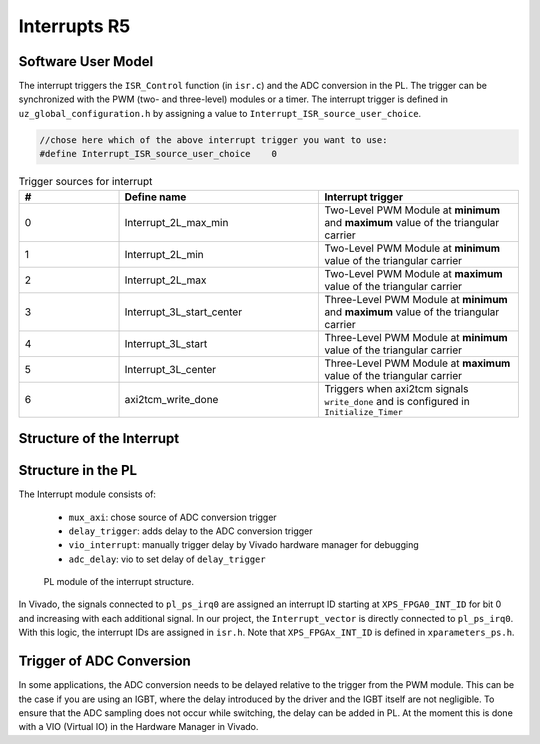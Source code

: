 .. _r5_interrupts:

=============
Interrupts R5
=============

Software User Model
-------------------

The interrupt triggers the ``ISR_Control`` function (in ``isr.c``) and the ADC conversion in the PL. 
The trigger can be synchronized with the PWM (two- and three-level) modules or a timer. 
The interrupt trigger is defined in ``uz_global_configuration.h``  by assigning a value to ``Interrupt_ISR_source_user_choice``.

.. code-block:: c 

    //chose here which of the above interrupt trigger you want to use:
    #define Interrupt_ISR_source_user_choice	0

    
.. csv-table:: Trigger sources for interrupt
   :header: "#","Define name", "Interrupt trigger"
   :widths: 10,20, 20
   
    "0","Interrupt_2L_max_min","Two-Level PWM Module at **minimum** and **maximum** value of the triangular carrier"
    "1","Interrupt_2L_min","Two-Level PWM Module at **minimum** value of the triangular carrier"
    "2","Interrupt_2L_max","Two-Level PWM Module at **maximum** value of the triangular carrier"
    "3","Interrupt_3L_start_center","Three-Level PWM Module at **minimum** and **maximum** value of the triangular carrier"
    "4","Interrupt_3L_start","Three-Level PWM Module at **minimum** value of the triangular carrier"
    "5","Interrupt_3L_center","Three-Level PWM Module at **maximum** value of the triangular carrier"
    "6","axi2tcm_write_done","Triggers when axi2tcm signals ``write_done`` and is configured in ``Initialize_Timer``"


Structure of the Interrupt
--------------------------

.. mermaid::
    :align: center
    :caption: Usage of ``Interrupt_ISR_source_user_choice`` in source code
    
    graph TD
      A[Interrupt_ISR_source_user_choice] -->|Sets interrupt source| B(Initialize_ISR)
      B -->|Mux for ADC trigger source| D[Trigger source of ADC in PL]
      B -->|Rpu_GicInit| E[Trigger source of ISR_Control]
		
.. mermaid::
    :align: center
    :caption: Signal flow in PL of interrupt and trigger ADC

    graph LR
        PWM2L --> Interrupt
        PWM3L --> Interrupt
        Interrupt --> Concat_interrupts
        Concat_interrupts --> mux_axi
        mux_axi --> ADC_trigger_conversion
        Concat_interrupts --> R5_Interrupt

Structure in the PL
-------------------

The Interrupt module consists of:

    * ``mux_axi``: chose source of ADC conversion trigger 
    * ``delay_trigger``: adds delay to the ADC conversion trigger
    * ``vio_interrupt``: manually trigger delay by Vivado hardware manager for debugging
    * ``adc_delay``: vio to set delay of ``delay_trigger``

.. _pl_interrupt_module:

.. figure:: images_interrupt/pl_interrupt_module.png

  PL module of the interrupt structure.


In Vivado, the signals connected to ``pl_ps_irq0`` are assigned an interrupt ID starting at ``XPS_FPGA0_INT_ID`` for bit 0 and increasing with each additional signal. 
In our project, the ``Interrupt_vector`` is directly connected to ``pl_ps_irq0``. 
With this logic, the interrupt IDs are assigned in ``isr.h``.
Note that ``XPS_FPGAx_INT_ID`` is defined in ``xparameters_ps.h``.


Trigger of ADC Conversion
-------------------------
In some applications, the ADC conversion needs to be delayed relative to the trigger from the PWM module. 
This can be the case if you are using an IGBT, where the delay introduced by the driver and the IGBT itself are not negligible. 
To ensure that the ADC sampling does not occur while switching, the delay can be added in PL. 
At the moment this is done with a VIO (Virtual IO) in the Hardware Manager in Vivado.

